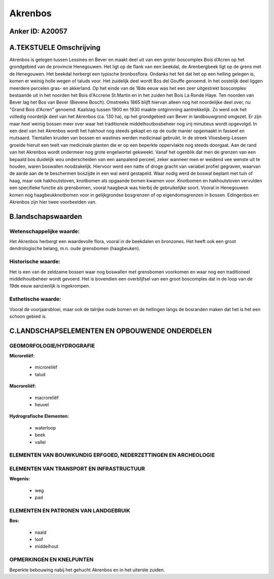Akrenbos
========

Anker ID: A20057
----------------



A.TEKSTUELE Omschrijving
------------------------

Akrenbos is gelegen tussen Lessines en Bever en maakt deel uit van een
groter boscomplex Bois d’Acren op het grondgebied van de provincie
Henegouwen. Het ligt op de flank van een beekdal, de Arenbergbeek ligt
op de grens met de Henegouwen. Het beekdal herbergt een typische
bronbosflora. Ondanks het feit dat het op een helling gelegen is, komen
er weinig holle wegen of taluds voor. Het zuidelijk deel wordt Bos del
Gouffe genoemd. In het oostelijk deel liggen meerdere percelen gras- en
akkerland. Op het einde van de 18de eeuw was het een zeer uitgestrekt
boscomplex bestaande uit in het noorden het Bois d'Accrene St.Martin en
in het zuiden het Bois La Ronde Haye. Ten noorden van Bever lag het Bos
van Bever (Bievene Bosch). Omstreeks 1865 blijft hiervan alleen nog het
noordelijke deel over, nu "Grand Bois d'Acren" genoemd. Kaalslag tussen
1900 en 1930 maakte ontginnning aantrekkelijk. Zo werd ook het volledig
noordelijk deel van het Akrenbos (ca. 130 ha), op het grondgebied van
Bever in landbouwgrond omgezet. Er zijn maar heel weinig bossen meer
over waar het traditionele middelhoutbosbeheer nog vrij minutieus wordt
opgevolgd. In een deel van het Akrenbos wordt het hakhout nog steeds
gekapt en op de oude manier opgemaakt in fasseel en mutsaard. Tientallen
kruiden van bossen en wastines werden medicinaal gebruikt. In de streek
Vloesberg-Lessen groeide hieruit een teelt van medicinale planten die er
op een beperkte oppervlakte nog steeds doorgaat. Aan de rand van het
Akrenbos wordt ondermeer nog grote engelwortel gekweekt. Vanaf het
ogenblik dat men de grenzen van een bepaald bos duidelijk wou
onderscheiden van een aanpalend perceel, zeker wanneer men er weidend
vee wenste uit te houden, waren boswallen noodzakelijk. Hiervoor werd
een natte of droge gracht van variabel profiel gegraven, waarvan de
aarde aan de te beschermen boszijde in een wal werd gestapeld. Waar
nodig werd de boswal beplant met tuin of haag, maar ook hakhoutstoven,
knotbomen als opgaande bomen kwamen voor. Knotbomen en hakhoutstoven
vervulden een specifieke functie als grensbomen, vooral haagbeuk was
hierbij de gebruikelijke soort. Vooral in Henegouwen komen nog
haagbeukknotbomen voor in gelijkgrondse bosgrenzen of op
eigendomsgrenzen in bossen. Edingenbos en Akrenbos zijn hier twee
voorbeelden van. 



B.landschapswaarden
-------------------


Wetenschappelijke waarde:
~~~~~~~~~~~~~~~~~~~~~~~~~

Het Akrenbos herbergt een waardevolle flora, vooral in de beekdalen
en bronzones. Het heeft ook een groot dendrologische belang, m.n. oude
grensbomen (haagbeuken).

Historische waarde:
~~~~~~~~~~~~~~~~~~~


Het is een van de zeldzame bossen waar nog boswallen met grensbomen
voorkomen en waar nog een traditioneel middelhoutbeheer wordt gevoerd.
Het is bovendien een overblijfsel van een groot boscomplex dat in de
loop van de 19de eeuw aanzienlijk is ingekrompen.

Esthetische waarde:
~~~~~~~~~~~~~~~~~~~

Vooral de voorjaarsbloei, maar ook de talrijke
oude bomen en de hellingen langs de bosranden maken dat het is het een
schoon gebied is.



C.LANDSCHAPSELEMENTEN EN OPBOUWENDE ONDERDELEN
-----------------------------------------------



GEOMORFOLOGIE/HYDROGRAFIE
~~~~~~~~~~~~~~~~~~~~~~~~~

**Microreliëf:**

 * microreliëf
 * talud


**Macroreliëf:**

 * macroreliëf
 * heuvel

**Hydrografische Elementen:**

 * waterloop
 * beek
 * vallei



ELEMENTEN VAN BOUWKUNDIG ERFGOED, NEDERZETTINGEN EN ARCHEOLOGIE
~~~~~~~~~~~~~~~~~~~~~~~~~~~~~~~~~~~~~~~~~~~~~~~~~~~~~~~~~~~~~~~

ELEMENTEN VAN TRANSPORT EN INFRASTRUCTUUR
~~~~~~~~~~~~~~~~~~~~~~~~~~~~~~~~~~~~~~~~~

**Wegenis:**

 * weg
 * pad



ELEMENTEN EN PATRONEN VAN LANDGEBRUIK
~~~~~~~~~~~~~~~~~~~~~~~~~~~~~~~~~~~~~

**Bos:**

 * naald
 * loof
 * middelhout



OPMERKINGEN EN KNELPUNTEN
~~~~~~~~~~~~~~~~~~~~~~~~~

Beperkte bebouwing nabij het gehucht Akrenbos en in het uiterste zuiden.
